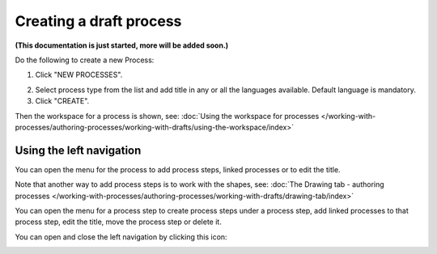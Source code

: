 Creating a draft process
============================

**(This documentation is just started, more will be added soon.)**

Do the following to create a new Process:

1. Click "NEW PROCESSES".

.. image:: click-new-process.png

2. Select process type from the list and add title in any or all the languages available. Default language is mandatory.
3. Click "CREATE".

.. image:: new-process-2.png

Then the workspace for a process is shown, see: :doc:`Using the workspace for processes </working-with-processes/authoring-processes/working-with-drafts/using-the-workspace/index>`

.. image:: new-process-3.png

Using the left navigation
**************************
You can open the menu for the process to add process steps, linked processes or to edit the title.

.. image:: new-process-left-navigation.png

Note that another way to add process steps is to work with the shapes, see: :doc:`The Drawing tab - authoring processes </working-with-processes/authoring-processes/working-with-drafts/drawing-tab/index>`

You can open the menu for a process step to create process steps under a process step, add linked processes to that process step, edit the title, move the process step or delete it.

.. image:: new-process-steps.png

You can open and close the left navigation by clicking this icon:

.. image:: close-left-navigation.png